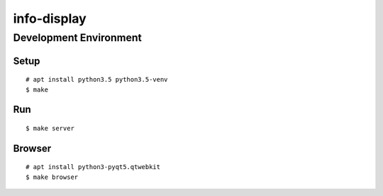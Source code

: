 info-display
############

Development Environment
=======================

Setup
-----

::

    # apt install python3.5 python3.5-venv
    $ make


Run
---

::

    $ make server


Browser
-------

::

    # apt install python3-pyqt5.qtwebkit
    $ make browser
